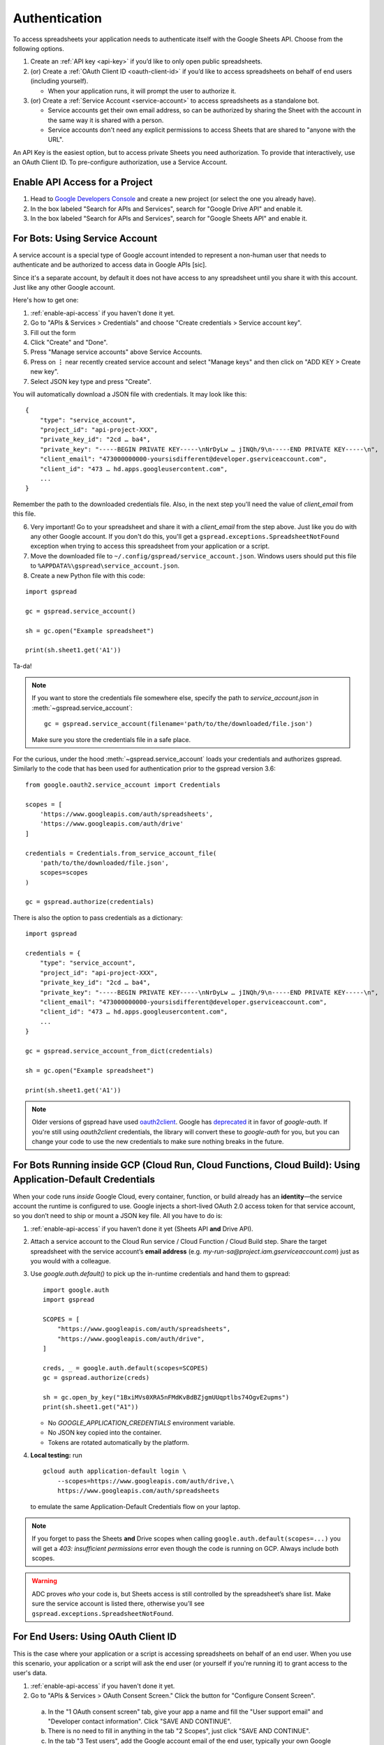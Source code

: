 Authentication
==============

To access spreadsheets your application needs to authenticate itself with the Google Sheets API. Choose from the following options.

#. Create an :ref:`API key <api-key>` if you’d like to only open public spreadsheets.
#. (or) Create a :ref:`OAuth Client ID <oauth-client-id>` if you’d like to access spreadsheets on behalf of end users (including yourself).

   - When your application runs, it will prompt the user to authorize it.

#. (or) Create a :ref:`Service Account <service-account>` to access spreadsheets as a standalone bot.

   - Service accounts get their own email address, so can be authorized by sharing the Sheet with the account in the same way it is shared with a person.
   - Service accounts don't need any explicit permissions to access Sheets that are shared to "anyone with the URL".

An API Key is the easiest option, but to access private Sheets you need authorization. To provide that interactively, use an OAuth Client ID. To pre-configure authorization, use a Service Account.


.. _enable-api-access:

Enable API Access for a Project
-------------------------------

1. Head to `Google Developers Console <https://console.developers.google.com/>`_ and create a new project (or select the one you already have).

2. In the box labeled "Search for APIs and Services", search for "Google Drive API" and enable it.

3. In the box labeled "Search for APIs and Services", search for "Google Sheets API" and enable it.


.. _service-account:

For Bots: Using Service Account
-------------------------------

A service account is a special type of Google account intended to represent a non-human user that needs to authenticate and be authorized to access data in Google APIs [sic].

Since it's a separate account, by default it does not have access to any spreadsheet until you share it with this account. Just like any other Google account.

Here's how to get one:

1. :ref:`enable-api-access` if you haven't done it yet.

2. Go to "APIs & Services > Credentials" and choose "Create credentials > Service account key".

3. Fill out the form

4. Click "Create" and "Done".

5. Press "Manage service accounts" above Service Accounts.

6. Press on **⋮** near recently created service account and select "Manage keys" and then click on "ADD KEY > Create new key".

7. Select JSON key type and press "Create".

You will automatically download a JSON file with credentials. It may look like this:

::

    {
        "type": "service_account",
        "project_id": "api-project-XXX",
        "private_key_id": "2cd … ba4",
        "private_key": "-----BEGIN PRIVATE KEY-----\nNrDyLw … jINQh/9\n-----END PRIVATE KEY-----\n",
        "client_email": "473000000000-yoursisdifferent@developer.gserviceaccount.com",
        "client_id": "473 … hd.apps.googleusercontent.com",
        ...
    }

Remember the path to the downloaded credentials file. Also, in the next step you'll need the value of *client_email* from this file.

6. Very important! Go to your spreadsheet and share it with a *client_email* from the step above. Just like you do with any other Google account. If you don't do this, you'll get a ``gspread.exceptions.SpreadsheetNotFound`` exception when trying to access this spreadsheet from your application or a script.

7. Move the downloaded file to ``~/.config/gspread/service_account.json``. Windows users should put this file to ``%APPDATA%\gspread\service_account.json``.

8. Create a new Python file with this code:

::

    import gspread

    gc = gspread.service_account()

    sh = gc.open("Example spreadsheet")

    print(sh.sheet1.get('A1'))

Ta-da!

.. NOTE::
    If you want to store the credentials file somewhere else, specify the path to `service_account.json` in :meth:`~gspread.service_account`:
    ::

        gc = gspread.service_account(filename='path/to/the/downloaded/file.json')

    Make sure you store the credentials file in a safe place.

For the curious, under the hood :meth:`~gspread.service_account` loads your credentials and authorizes gspread. Similarly to the code
that has been used for authentication prior to the gspread version 3.6:

::

    from google.oauth2.service_account import Credentials

    scopes = [
        'https://www.googleapis.com/auth/spreadsheets',
        'https://www.googleapis.com/auth/drive'
    ]

    credentials = Credentials.from_service_account_file(
        'path/to/the/downloaded/file.json',
        scopes=scopes
    )

    gc = gspread.authorize(credentials)

There is also the option to pass credentials as a dictionary:

::

    import gspread
    
    credentials = {
        "type": "service_account",
        "project_id": "api-project-XXX",
        "private_key_id": "2cd … ba4",
        "private_key": "-----BEGIN PRIVATE KEY-----\nNrDyLw … jINQh/9\n-----END PRIVATE KEY-----\n",
        "client_email": "473000000000-yoursisdifferent@developer.gserviceaccount.com",
        "client_id": "473 … hd.apps.googleusercontent.com",
        ...
    }

    gc = gspread.service_account_from_dict(credentials)

    sh = gc.open("Example spreadsheet")

    print(sh.sheet1.get('A1'))

.. NOTE::
   Older versions of gspread have used `oauth2client <https://github.com/google/oauth2client>`_. Google has
   `deprecated <https://google-auth.readthedocs.io/en/latest/oauth2client-deprecation.html>`_
   it in favor of `google-auth`. If you're still using `oauth2client` credentials, the library will convert
   these to `google-auth` for you, but you can change your code to use the new credentials to make sure nothing
   breaks in the future.

.. _oauth-client-id:

For Bots Running inside GCP (Cloud Run, Cloud Functions, Cloud Build): Using Application-Default Credentials
------------------------------------------------------------------------------------------------------------

When your code runs *inside* Google Cloud, every container, function, or build already
has an **identity**—the service account the runtime is configured to use.  
Google injects a short-lived OAuth 2.0 access token for that service account, so you
don’t need to ship or mount a JSON key file.  All you have to do is:

1. :ref:`enable-api-access` if you haven’t done it yet (Sheets API **and** Drive API).

2. Attach a service account to the Cloud Run service / Cloud Function / Cloud Build step.  
   Share the target spreadsheet with the service account’s **email address**  
   (e.g. `my-run-sa@project.iam.gserviceaccount.com`) just as you would with a colleague.

3. Use `google.auth.default()` to pick up the in-runtime credentials and hand them to gspread:

   ::

       import google.auth
       import gspread

       SCOPES = [
           "https://www.googleapis.com/auth/spreadsheets",
           "https://www.googleapis.com/auth/drive",
       ]

       creds, _ = google.auth.default(scopes=SCOPES)
       gc = gspread.authorize(creds)

       sh = gc.open_by_key("1BxiMVs0XRA5nFMdKvBdBZjgmUUqptlbs74OgvE2upms")
       print(sh.sheet1.get("A1"))

   * No `GOOGLE_APPLICATION_CREDENTIALS` environment variable.  
   * No JSON key copied into the container.  
   * Tokens are rotated automatically by the platform.

4. **Local testing:** run

   ::

       gcloud auth application-default login \
           --scopes=https://www.googleapis.com/auth/drive,\
           https://www.googleapis.com/auth/spreadsheets

   to emulate the same Application-Default Credentials flow on your laptop.

.. note::
   If you forget to pass the Sheets **and** Drive scopes when calling
   ``google.auth.default(scopes=...)`` you will get a *403: insufficient
   permissions* error even though the code is running on GCP.  Always include
   both scopes.

.. warning::
   ADC proves *who* your code is, but Sheets access is still controlled by the
   spreadsheet’s share list.  Make sure the service account is listed there,
   otherwise you’ll see ``gspread.exceptions.SpreadsheetNotFound``.

For End Users: Using OAuth Client ID
------------------------------------

This is the case where your application or a script is accessing spreadsheets on behalf of an end user. When you use this scenario, your application or a script will ask the end user (or yourself if you're running it) to grant access to the user's data.

1. :ref:`enable-api-access` if you haven't done it yet.
#. Go to "APIs & Services > OAuth Consent Screen." Click the button for "Configure Consent Screen".

  a. In the "1 OAuth consent screen" tab, give your app a name and fill the "User support email" and "Developer contact information". Click "SAVE AND CONTINUE".
  #. There is no need to fill in anything in the tab "2 Scopes", just click "SAVE AND CONTINUE".
  #. In the tab "3 Test users", add the Google account email of the end user, typically your own Google email. Click "SAVE AND CONTINUE".
  #. Double check the "4 Summary" presented and click "BACK TO DASHBOARD".

3. Go to "APIs & Services > Credentials"
#. Click "+ Create credentials" at the top, then select "OAuth client ID".
#. Select "Desktop app", name the credentials and click "Create". Click "Ok" in the "OAuth client created" popup.
#. Download the credentials by clicking the Download JSON button in "OAuth 2.0 Client IDs" section.
#. Move the downloaded file to ``~/.config/gspread/credentials.json``. Windows users should put this file to ``%APPDATA%\gspread\credentials.json``.

Create a new Python file with this code:

::

    import gspread

    gc = gspread.oauth()

    sh = gc.open("Example spreadsheet")

    print(sh.sheet1.get('A1'))

When you run this code, it launches a browser asking you for authentication. Follow the instruction on the web page. Once finished, gspread stores authorized credentials in the config directory next to `credentials.json`.
You only need to do authorization in the browser once, following runs will reuse stored credentials.

.. NOTE::
    If you want to store the credentials file somewhere else, specify the path to `credentials.json` and `authorized_user.json` in :meth:`~gspread.oauth`:
    ::

        gc = gspread.oauth(
            credentials_filename='path/to/the/credentials.json',
            authorized_user_filename='path/to/the/authorized_user.json'
        )

    Make sure you store the credentials file in a safe place.

There is also the option to pass your credentials directly as a python dict. This way you don't have to store them as files or you can store them in your favorite password
manager.

::

    import gspread

    credentials = {
        "installed": {
            "client_id": "12345678901234567890abcdefghijklmn.apps.googleusercontent.com",
            "project_id": "my-project1234",
            "auth_uri": "https://accounts.google.com/o/oauth2/auth",
            "token_uri": "https://oauth2.googleapis.com/token",
            ...
        }
    }
    gc, authorized_user = gspread.oauth_from_dict(credentials)

    sh = gc.open("Example spreadsheet")

    print(sh.sheet1.get('A1'))

Once authenticated you must store the returned json string containing your authenticated user information. Provide that details as a python dict
as second argument in your next `oauth` request to be directly authenticated and skip the flow.

.. NOTE::
    The second time if your authorized user has not expired, you can omit the credentials.
    Be aware, if the authorized user has expired your credentials are required to authenticate again.

::

    import gspread

    credentials = {
        "installed": {
            "client_id": "12345678901234567890abcdefghijklmn.apps.googleusercontent.com",
            "project_id": "my-project1234",
            "auth_uri": "https://accounts.google.com/o/oauth2/auth",
            "token_uri": "https://oauth2.googleapis.com/token",
            ...
        }
    }
    authorized_user = {
        "refresh_token": "8//ThisALONGTOkEn....",
        "token_uri": "https://oauth2.googleapis.com/token",
        "client_id": "12345678901234567890abcdefghijklmn.apps.googleusercontent.com",
        "client_secret": "MySecRet....",
        "scopes": [
            "https://www.googleapis.com/auth/spreadsheets",
            "https://www.googleapis.com/auth/drive"
        ],
        "expiry": "1070-01-01T00:00:00.000001Z"
    }
    gc, authorized_user = gspread.oauth_from_dict(credentials, authorized_user)

    sh = gc.open("Example spreadsheet")

    print(sh.sheet1.get('A1'))

.. warning::
    Security credentials file and authorized credentials contain sensitive data. **Do not share these files with others** and treat them like private keys.

    If you are concerned about giving the application access to your spreadsheets and Drive, use Service Accounts.

.. NOTE::
    The user interface of Google Developers Console may be different when you're reading this. If you find that this document is out of sync with the actual UI, please update it. Improvements to the documentation are always welcome.
    Click **Edit on GitHub** in the top right corner of the page, make it better and submit a PR.


.. _api-key:

For public spreadsheets only
----------------------------

An API key is a token that allows an application to open public spreadsheet files.

Here's how to get one:

1. :ref:`enable-api-access` if you haven't done it yet.

2. Go to "APIs & Services > Credentials" and choose "Create credentials > API key"

3. A pop-up should display your newly created key.

4. Copy the key.

5. That's it your key is created.

.. note::

   You can access your key any time later, come back to the "APIs & Services > Credentials" page,
   you'll be able to see your key again.

6. Create a new Python file with this code:

::

    import gspread

    gc = gspread.api_key("<your newly create key>")

    sh = gc.open_by_key("1BxiMVs0XRA5nFMdKvBdBZjgmUUqptlbs74OgvE2upms")

    print(sh.sheet1.get('A1'))

Ta-da !

.. note::

   You can only open public keys, this means you can only open spreadsheet files
   using the methods: ``gc.open_by_key`` and ``gc.open_by_url``.

   The method ``gc.open()`` searches your private files to find the one with a matching
   name so it will never work.
